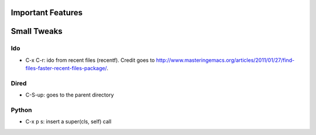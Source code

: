Important Features
==================

Small Tweaks
============

Ido
---
* C-x C-r: ido from recent files (recentf). Credit goes to http://www.masteringemacs.org/articles/2011/01/27/find-files-faster-recent-files-package/.

Dired
-----
* C-S-up: goes to the parent directory

Python
------
* C-x p s: insert a super(cls, self) call

